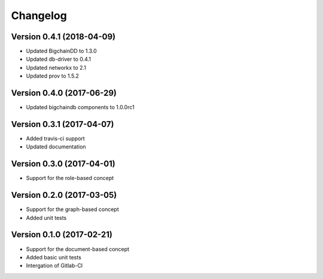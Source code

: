 Changelog
=========

Version 0.4.1 (2018-04-09)
--------------------------

- Updated BigchainDD to 1.3.0
- Updated db-driver to 0.4.1
- Updated networkx to 2.1
- Updated prov to 1.5.2

Version 0.4.0 (2017-06-29)
--------------------------

- Updated bigchaindb components to 1.0.0rc1

Version 0.3.1 (2017-04-07)
--------------------------

- Added travis-ci support
- Updated documentation

Version 0.3.0 (2017-04-01)
--------------------------

- Support for the role-based concept

Version 0.2.0 (2017-03-05)
--------------------------

- Support for the graph-based concept
- Added unit tests

Version 0.1.0 (2017-02-21)
--------------------------

- Support for the document-based concept
- Added basic unit tests
- Intergation of Gitlab-CI